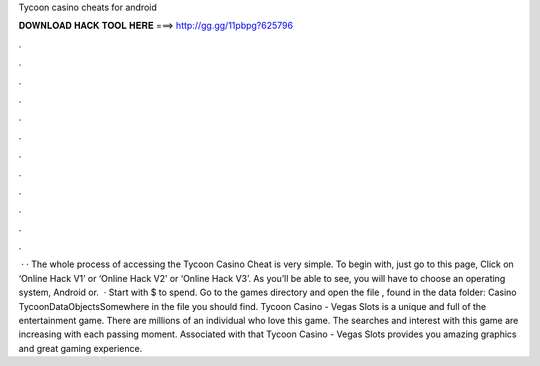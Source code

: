 Tycoon casino cheats for android

𝐃𝐎𝐖𝐍𝐋𝐎𝐀𝐃 𝐇𝐀𝐂𝐊 𝐓𝐎𝐎𝐋 𝐇𝐄𝐑𝐄 ===> http://gg.gg/11pbpg?625796

.

.

.

.

.

.

.

.

.

.

.

.

 · · The whole process of accessing the Tycoon Casino Cheat is very simple. To begin with, just go to this page, Click on ‘Online Hack V1’ or ‘Online Hack V2’ or ‘Online Hack V3’. As you’ll be able to see, you will have to choose an operating system, Android or.  · Start with $ to spend. Go to the games directory and open the file , found in the data folder: Casino Tycoon\Data\Objects\ Somewhere in the file you should find. Tycoon Casino - Vegas Slots is a unique and full of the entertainment game. There are millions of an individual who love this game. The searches and interest with this game are increasing with each passing moment. Associated with that Tycoon Casino - Vegas Slots provides you amazing graphics and great gaming experience.